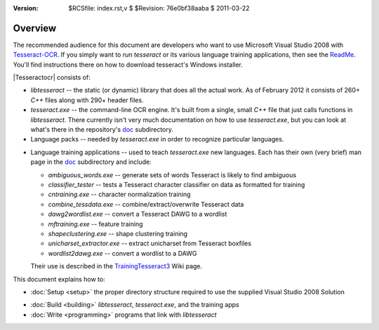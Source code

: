 :version: $RCSfile: index.rst,v $ $Revision: 76e0bf38aaba $ $Date: 2011/03/22 00:48:41 $

.. default-role:: fs

==========
 Overview
==========

The recommended audience for this document are developers who want to
use Microsoft Visual Studio 2008 with `Tesseract-OCR
<http://code.google.com/p/tesseract-ocr/>`_. If you simply want to *run*
`tesseract` or its various language training applications, then see the
`ReadMe <http://code.google.com/p/tesseract-ocr/wiki/ReadMe>`_. You'll
find instructions there on how to download tesseract's Windows
installer.

|Tesseractocr| consists of:

+ `libtesseract` -- the static (or dynamic) library that does all the
  actual work. As of February 2012 it consists of 260+ `C++` files
  along with 290+ header files.

+ `tesseract.exe` -- the command-line OCR engine. It's built from a
  single, small `C++` file that just calls functions in
  `libtesseract`. There currently isn't very much documentation on how
  to use `tesseract.exe`, but you can look at what's there in the
  repository's `doc
  <http://code.google.com/p/tesseract-ocr/source/browse/#svn%2Ftrunk%2Fdoc>`_
  subdirectory.

+ Language packs -- needed by `tesseract.exe` in order to recognize
  particular languages.

.. _training-applications:

+ Language training applications -- used to teach `tesseract.exe` new
  languages. Each has their own (very brief) man page in the `doc
  <http://code.google.com/p/tesseract-ocr/source/browse/#svn%2Ftrunk%2Fdoc>`_
  subdirectory and include:

  + `ambiguous_words.exe` -- generate sets of words Tesseract is likely
    to find ambiguous

  + `classifier_tester` -- tests a Tesseract character classifier on
    data as formatted for training

  + `cntraining.exe` -- character normalization training

  + `combine_tessdata.exe` -- combine/extract/overwrite Tesseract data

  + `dawg2wordlist.exe` -- convert a Tesseract DAWG to a wordlist

  + `mftraining.exe` -- feature training

  + `shapeclustering.exe` -- shape clustering training

  + `unicharset_extractor.exe` -- extract unicharset from Tesseract
    boxfiles

  + `wordlist2dawg.exe` -- convert a wordlist to a DAWG

  Their use is described in the `TrainingTesseract3
  <http://code.google.com/p/tesseract-ocr/wiki/TrainingTesseract3>`_
  Wiki page.

This document explains how to:

+ :doc:`Setup <setup>` the proper directory structure required to use
  the supplied Visual Studio 2008 Solution

* :doc:`Build <building>` `libtesseract`, `tesseract.exe`, and the
  training apps

* :doc:`Write <programming>` programs that link with `libtesseract`


..         
   Local Variables:
   coding: utf-8
   mode: rst
   indent-tabs-mode: nil
   sentence-end-double-space: t
   fill-column: 72
   mode: auto-fill
   standard-indent: 3
   tab-stop-list: (3 6 9 12 15 18 21 24 27 30 33 36 39 42 45 48 51 54 57 60)
   End:
